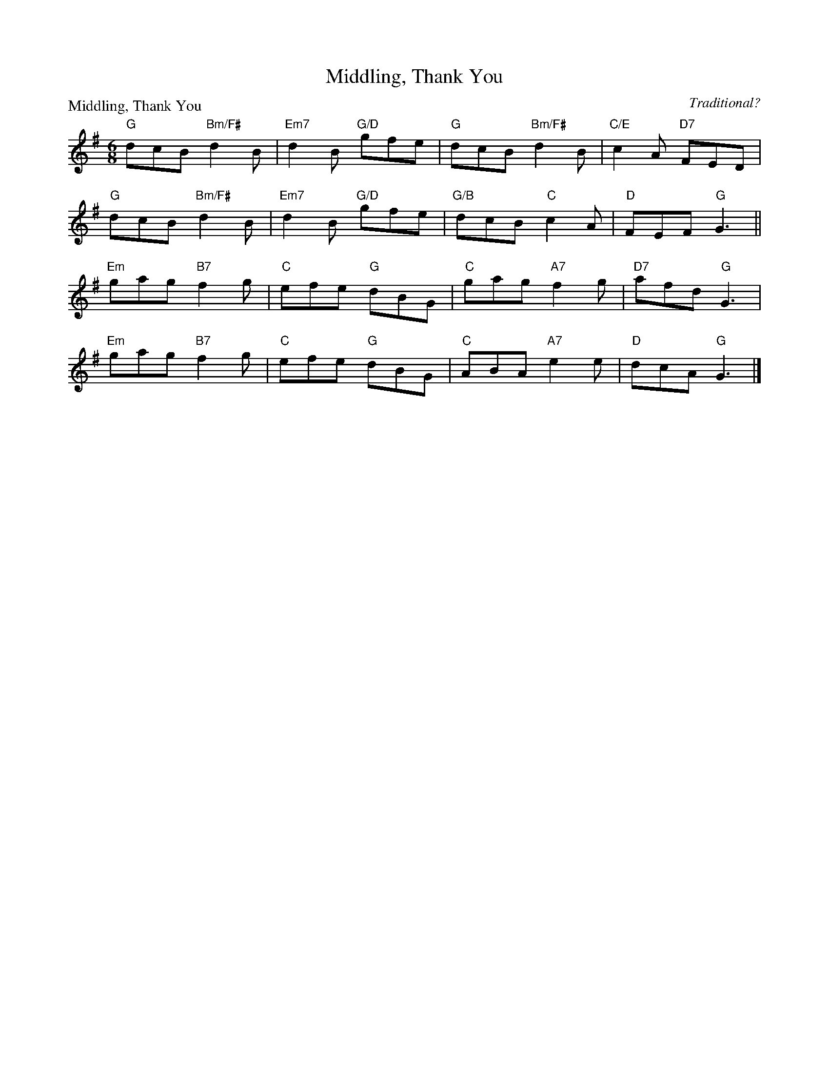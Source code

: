 X:1508
T:Middling, Thank You
P:Middling, Thank You
C:Traditional?
R:Jig (8x40) AABAB
B:RSCDS 15-8
Z:Anselm Lingnau <anselm@strathspey.org>
M:6/8
L:1/8
K:G
"G"dcB "Bm/F#"d2B|"Em7"d2B "G/D"gfe|"G"dcB "Bm/F#"d2 B|"C/E"c2A "D7"FED|
"G"dcB "Bm/F#"d2B|"Em7"d2B "G/D"gfe|"G/B"dcB "C"c2A|"D"FEF "G"G3||
"Em"gag "B7"f2g|"C"efe "G"dBG|"C"gag "A7"f2g|"D7"afd "G"G3|
"Em"gag "B7"f2g|"C"efe "G"dBG|"C"ABA "A7"e2e|"D"dcA "G"G3|]
